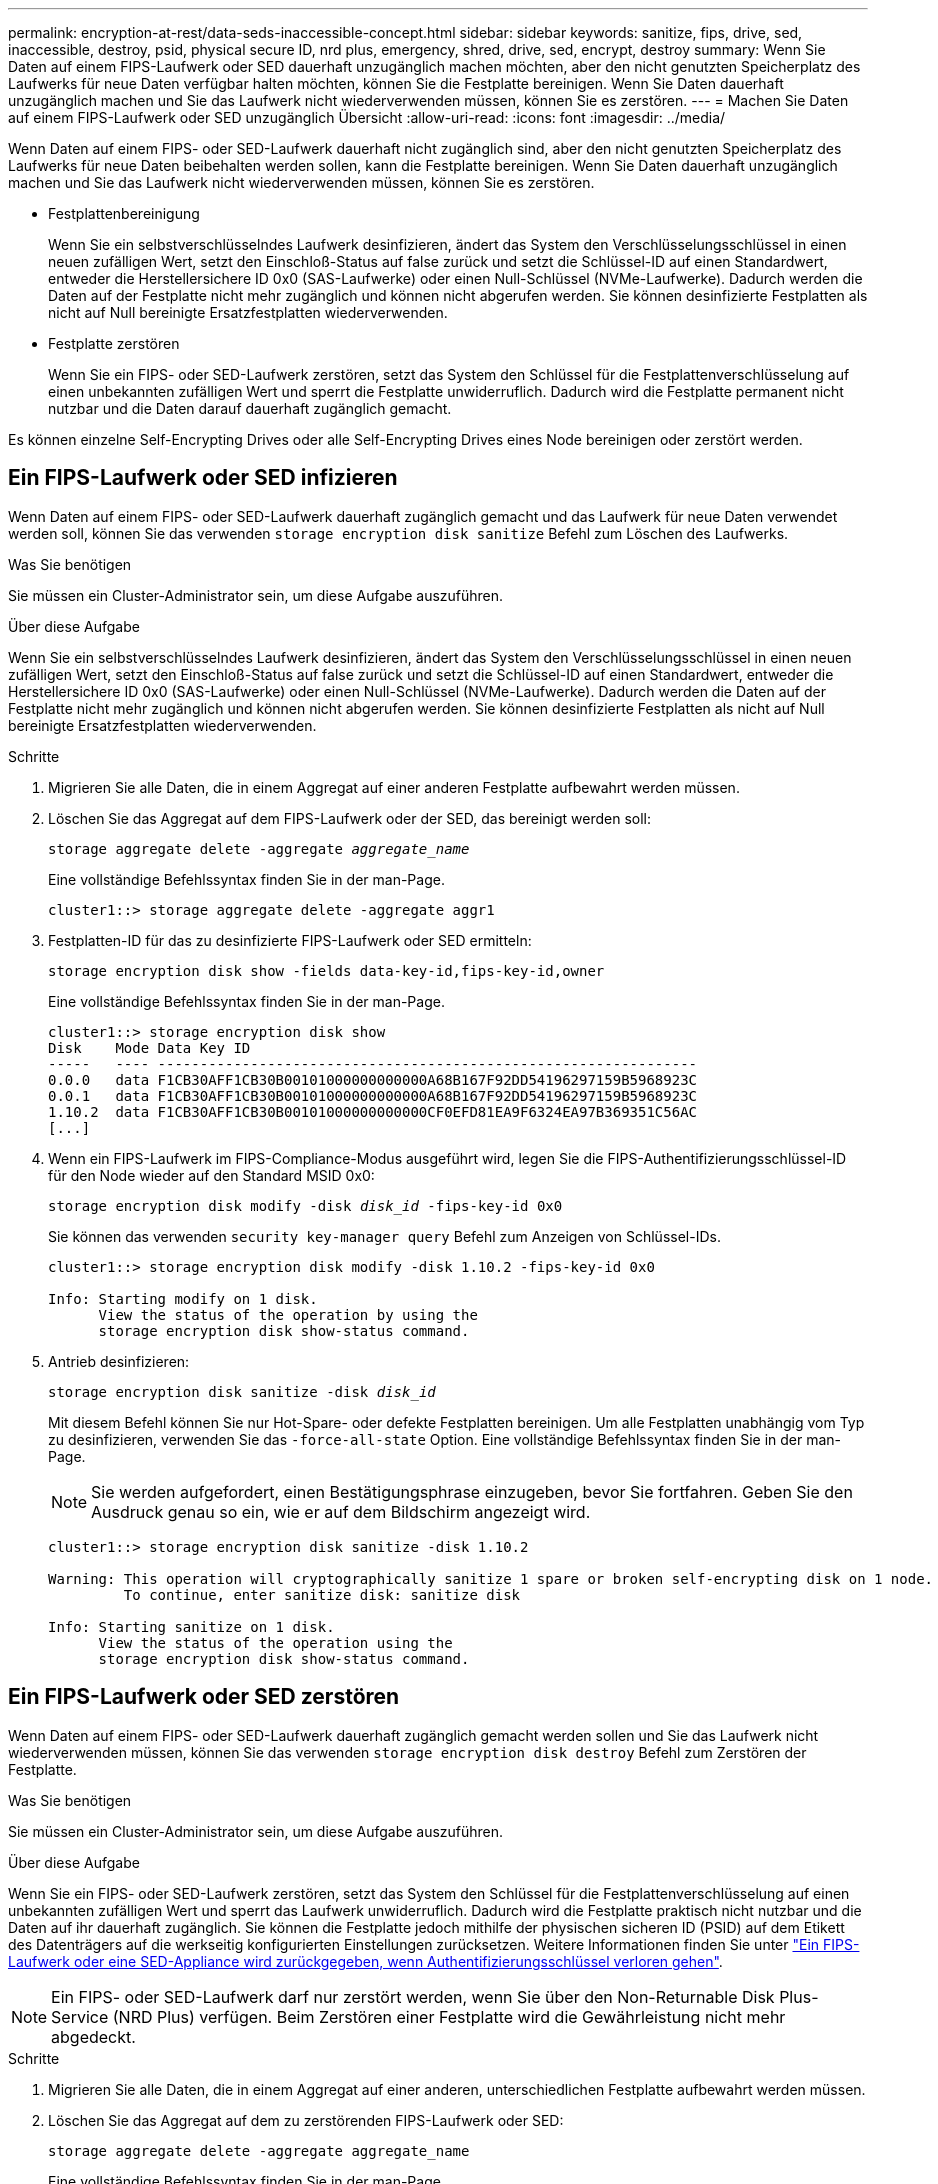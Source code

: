 ---
permalink: encryption-at-rest/data-seds-inaccessible-concept.html 
sidebar: sidebar 
keywords: sanitize, fips, drive, sed, inaccessible, destroy, psid, physical secure ID, nrd plus, emergency, shred,  drive, sed,  encrypt, destroy 
summary: Wenn Sie Daten auf einem FIPS-Laufwerk oder SED dauerhaft unzugänglich machen möchten, aber den nicht genutzten Speicherplatz des Laufwerks für neue Daten verfügbar halten möchten, können Sie die Festplatte bereinigen. Wenn Sie Daten dauerhaft unzugänglich machen und Sie das Laufwerk nicht wiederverwenden müssen, können Sie es zerstören. 
---
= Machen Sie Daten auf einem FIPS-Laufwerk oder SED unzugänglich Übersicht
:allow-uri-read: 
:icons: font
:imagesdir: ../media/


[role="lead"]
Wenn Daten auf einem FIPS- oder SED-Laufwerk dauerhaft nicht zugänglich sind, aber den nicht genutzten Speicherplatz des Laufwerks für neue Daten beibehalten werden sollen, kann die Festplatte bereinigen. Wenn Sie Daten dauerhaft unzugänglich machen und Sie das Laufwerk nicht wiederverwenden müssen, können Sie es zerstören.

* Festplattenbereinigung
+
Wenn Sie ein selbstverschlüsselndes Laufwerk desinfizieren, ändert das System den Verschlüsselungsschlüssel in einen neuen zufälligen Wert, setzt den Einschloß-Status auf false zurück und setzt die Schlüssel-ID auf einen Standardwert, entweder die Herstellersichere ID 0x0 (SAS-Laufwerke) oder einen Null-Schlüssel (NVMe-Laufwerke). Dadurch werden die Daten auf der Festplatte nicht mehr zugänglich und können nicht abgerufen werden. Sie können desinfizierte Festplatten als nicht auf Null bereinigte Ersatzfestplatten wiederverwenden.

* Festplatte zerstören
+
Wenn Sie ein FIPS- oder SED-Laufwerk zerstören, setzt das System den Schlüssel für die Festplattenverschlüsselung auf einen unbekannten zufälligen Wert und sperrt die Festplatte unwiderruflich. Dadurch wird die Festplatte permanent nicht nutzbar und die Daten darauf dauerhaft zugänglich gemacht.



Es können einzelne Self-Encrypting Drives oder alle Self-Encrypting Drives eines Node bereinigen oder zerstört werden.



== Ein FIPS-Laufwerk oder SED infizieren

Wenn Daten auf einem FIPS- oder SED-Laufwerk dauerhaft zugänglich gemacht und das Laufwerk für neue Daten verwendet werden soll, können Sie das verwenden `storage encryption disk sanitize` Befehl zum Löschen des Laufwerks.

.Was Sie benötigen
Sie müssen ein Cluster-Administrator sein, um diese Aufgabe auszuführen.

.Über diese Aufgabe
Wenn Sie ein selbstverschlüsselndes Laufwerk desinfizieren, ändert das System den Verschlüsselungsschlüssel in einen neuen zufälligen Wert, setzt den Einschloß-Status auf false zurück und setzt die Schlüssel-ID auf einen Standardwert, entweder die Herstellersichere ID 0x0 (SAS-Laufwerke) oder einen Null-Schlüssel (NVMe-Laufwerke). Dadurch werden die Daten auf der Festplatte nicht mehr zugänglich und können nicht abgerufen werden. Sie können desinfizierte Festplatten als nicht auf Null bereinigte Ersatzfestplatten wiederverwenden.

.Schritte
. Migrieren Sie alle Daten, die in einem Aggregat auf einer anderen Festplatte aufbewahrt werden müssen.
. Löschen Sie das Aggregat auf dem FIPS-Laufwerk oder der SED, das bereinigt werden soll:
+
`storage aggregate delete -aggregate _aggregate_name_`

+
Eine vollständige Befehlssyntax finden Sie in der man-Page.

+
[listing]
----
cluster1::> storage aggregate delete -aggregate aggr1
----
. Festplatten-ID für das zu desinfizierte FIPS-Laufwerk oder SED ermitteln:
+
`storage encryption disk show -fields data-key-id,fips-key-id,owner`

+
Eine vollständige Befehlssyntax finden Sie in der man-Page.

+
[listing]
----
cluster1::> storage encryption disk show
Disk    Mode Data Key ID
-----   ---- ----------------------------------------------------------------
0.0.0   data F1CB30AFF1CB30B00101000000000000A68B167F92DD54196297159B5968923C
0.0.1   data F1CB30AFF1CB30B00101000000000000A68B167F92DD54196297159B5968923C
1.10.2  data F1CB30AFF1CB30B00101000000000000CF0EFD81EA9F6324EA97B369351C56AC
[...]
----
. Wenn ein FIPS-Laufwerk im FIPS-Compliance-Modus ausgeführt wird, legen Sie die FIPS-Authentifizierungsschlüssel-ID für den Node wieder auf den Standard MSID 0x0:
+
`storage encryption disk modify -disk _disk_id_ -fips-key-id 0x0`

+
Sie können das verwenden `security key-manager query` Befehl zum Anzeigen von Schlüssel-IDs.

+
[listing]
----
cluster1::> storage encryption disk modify -disk 1.10.2 -fips-key-id 0x0

Info: Starting modify on 1 disk.
      View the status of the operation by using the
      storage encryption disk show-status command.
----
. Antrieb desinfizieren:
+
`storage encryption disk sanitize -disk _disk_id_`

+
Mit diesem Befehl können Sie nur Hot-Spare- oder defekte Festplatten bereinigen. Um alle Festplatten unabhängig vom Typ zu desinfizieren, verwenden Sie das `-force-all-state` Option. Eine vollständige Befehlssyntax finden Sie in der man-Page.

+
[NOTE]
====
Sie werden aufgefordert, einen Bestätigungsphrase einzugeben, bevor Sie fortfahren. Geben Sie den Ausdruck genau so ein, wie er auf dem Bildschirm angezeigt wird.

====
+
[listing]
----
cluster1::> storage encryption disk sanitize -disk 1.10.2

Warning: This operation will cryptographically sanitize 1 spare or broken self-encrypting disk on 1 node.
         To continue, enter sanitize disk: sanitize disk

Info: Starting sanitize on 1 disk.
      View the status of the operation using the
      storage encryption disk show-status command.
----




== Ein FIPS-Laufwerk oder SED zerstören

Wenn Daten auf einem FIPS- oder SED-Laufwerk dauerhaft zugänglich gemacht werden sollen und Sie das Laufwerk nicht wiederverwenden müssen, können Sie das verwenden `storage encryption disk destroy` Befehl zum Zerstören der Festplatte.

.Was Sie benötigen
Sie müssen ein Cluster-Administrator sein, um diese Aufgabe auszuführen.

.Über diese Aufgabe
Wenn Sie ein FIPS- oder SED-Laufwerk zerstören, setzt das System den Schlüssel für die Festplattenverschlüsselung auf einen unbekannten zufälligen Wert und sperrt das Laufwerk unwiderruflich. Dadurch wird die Festplatte praktisch nicht nutzbar und die Daten auf ihr dauerhaft zugänglich. Sie können die Festplatte jedoch mithilfe der physischen sicheren ID (PSID) auf dem Etikett des Datenträgers auf die werkseitig konfigurierten Einstellungen zurücksetzen. Weitere Informationen finden Sie unter link:return-self-encrypting-disks-keys-not-available-task.html["Ein FIPS-Laufwerk oder eine SED-Appliance wird zurückgegeben, wenn Authentifizierungsschlüssel verloren gehen"].

[NOTE]
====
Ein FIPS- oder SED-Laufwerk darf nur zerstört werden, wenn Sie über den Non-Returnable Disk Plus-Service (NRD Plus) verfügen. Beim Zerstören einer Festplatte wird die Gewährleistung nicht mehr abgedeckt.

====
.Schritte
. Migrieren Sie alle Daten, die in einem Aggregat auf einer anderen, unterschiedlichen Festplatte aufbewahrt werden müssen.
. Löschen Sie das Aggregat auf dem zu zerstörenden FIPS-Laufwerk oder SED:
+
`storage aggregate delete -aggregate aggregate_name`

+
Eine vollständige Befehlssyntax finden Sie in der man-Page.

+
[listing]
----
cluster1::> storage aggregate delete -aggregate aggr1
----
. Identifizieren Sie die Festplatten-ID für das zu zerstörenden FIPS-Laufwerk oder die SED:
+
`storage encryption disk show`

+
Eine vollständige Befehlssyntax finden Sie in der man-Page.

+
[listing]
----
cluster1::> storage encryption disk show
Disk    Mode Data Key ID
-----   ---- ----------------------------------------------------------------
0.0.0   data F1CB30AFF1CB30B00101000000000000A68B167F92DD54196297159B5968923C
0.0.1   data F1CB30AFF1CB30B00101000000000000A68B167F92DD54196297159B5968923C
1.10.2  data F1CB30AFF1CB30B00101000000000000CF0EFD81EA9F6324EA97B369351C56AC
[...]
----
. Zerstören Sie die Festplatte:
+
`storage encryption disk destroy -disk disk_id`

+
Eine vollständige Befehlssyntax finden Sie in der man-Page.

+
[NOTE]
====
Sie werden aufgefordert, einen Bestätigungsphrase einzugeben, bevor Sie fortfahren. Geben Sie den Ausdruck genau so ein, wie er auf dem Bildschirm angezeigt wird.

====
+
[listing]
----
cluster1::> storage encryption disk destroy -disk 1.10.2

Warning: This operation will cryptographically destroy 1 spare or broken
         self-encrypting disks on 1 node.
         You cannot reuse destroyed disks unless you revert
         them to their original state using the PSID value.
         To continue, enter
          destroy disk
         :destroy disk

Info: Starting destroy on 1 disk.
      View the status of the operation by using the
      "storage encryption disk show-status" command.
----




== Daten werden im Notfall auf einem FIPS-Laufwerk oder SED geschreddert

Im Falle eines Sicherheitsnotfalls können Sie den Zugriff auf ein FIPS-Laufwerk oder eine SED umgehend verhindern, auch wenn dem Storage-System oder dem KMIP-Server keine Stromversorgung zur Verfügung steht.

.Was Sie benötigen
* Wenn Sie einen KMIP-Server ohne Stromversorgung verwenden, muss der KMIP-Server mit einem einfach zerstörten Authentifizierungselement (z. B. eine Smartcard oder ein USB-Laufwerk) konfiguriert werden.
* Sie müssen ein Cluster-Administrator sein, um diese Aufgabe auszuführen.


.Schritt
. Daten im Notfall auf einem FIPS-Laufwerk oder SED sreddern:
+
|===


| Wenn... 2+| Dann... 


 a| 
Das Storage-System verfügt über einen Stromanstieg, und Sie können das Storage-System normal offline schalten
 a| 
.. Wenn das Storage-System als HA-Paar konfiguriert ist, deaktivieren Sie Takeover.
.. Alle Aggregate offline schalten und löschen.
.. Stellen Sie die Berechtigungsebene auf Erweiteriert: + ein
`set -privilege advanced`
.. Wenn sich das Laufwerk im FIPS-Compliance-Modus befindet, setzen Sie die FIPS-Authentifizierungsschlüssel-ID für den Node wieder auf die Standard-MSID: +
`storage encryption disk modify -disk * -fips-key-id 0x0`
.. Stoppen Sie das Speichersystem.
.. Booten Sie im Wartungsmodus.
.. Desinfizieren oder zerstören Sie die Festplatten:
+
*** Wenn Sie die Daten auf den Datenträgern unzugänglich machen und die Festplatten dennoch wiederverwenden können, desinfizieren Sie die Festplatten: +
`disk encrypt sanitize -all`
*** Wenn Sie die Daten auf den Laufwerken unzugänglich machen möchten und Sie die Festplatten nicht speichern müssen, zerstören Sie die Festplatten: +
`disk encrypt destroy disk_id1 disk_id2 …`


+
[NOTE]
====
Der `disk encrypt sanitize` Und `disk encrypt destroy` Befehle sind nur für den Wartungsmodus reserviert. Diese Befehle müssen auf jedem HA-Node ausgeführt werden und sind nicht für fehlerhafte Festplatten verfügbar.

====
.. Wiederholen Sie diese Schritte für den Partner-Node. Dadurch verlässt das Speichersystem den Status „dauerhaft deaktiviert“, wobei alle Daten gelöscht werden. Um das System erneut zu verwenden, müssen Sie es neu konfigurieren.




 a| 
Dem Storage-System steht Strom zur Verfügung, und Sie müssen die Daten sofort schüttelt haben
 a| 
.. *Wenn Sie die Daten auf den Datenträgern unzugänglich machen und die Festplatten noch wiederverwenden können, desinfizieren Sie die Festplatten:*
.. Wenn das Storage-System als HA-Paar konfiguriert ist, deaktivieren Sie Takeover.
.. Legen Sie die Berechtigungsebene auf erweitert fest:
+
`set -privilege advanced`

.. Wenn sich das Laufwerk im FIPS-Compliance-Modus befindet, legen Sie die FIPS-Authentifizierungsschlüssel-ID für den Node wieder auf die Standard-MSID fest:
+
`storage encryption disk modify -disk * -fips-key-id 0x0`

.. Festplatte bereinigen:
+
`storage encryption disk sanitize -disk * -force-all-states true`


 a| 
.. *Wenn Sie die Daten auf den Datenträgern unzugänglich machen und Sie nicht brauchen, um die Festplatten zu speichern, zerstören Sie die Festplatten:*
.. Wenn das Storage-System als HA-Paar konfiguriert ist, deaktivieren Sie Takeover.
.. Legen Sie die Berechtigungsebene auf erweitert fest:
+
`set -privilege advanced`

.. Zerstören Sie die Festplatten:
`storage encryption disk destroy -disk * -force-all-states true`




 a| 
Das Speichersystem kommt zu einer Panik, sodass das System dauerhaft deaktiviert ist, während alle Daten gelöscht werden. Um das System erneut zu verwenden, müssen Sie es neu konfigurieren.



 a| 
Der KMIP-Server mit Strom ist, nicht jedoch für das Storage-System verfügbar
 a| 
.. Melden Sie sich beim KMIP-Server an.
.. Vernichten Sie alle Schlüssel, die den FIPS-Laufwerken oder SEDs zugeordnet sind, die die Daten enthalten, auf die Sie Zugriff verhindern möchten. Dadurch wird der Zugriff auf die Festplattenverschlüsselung durch das Speichersystem verhindert.




 a| 
Der KMIP-Server oder das Storage-System bieten keine Stromversorgung
 a| 
Zerstören Sie das Authentifizierungselement für den KMIP-Server (z. B. die Smart Card). Dadurch wird der Zugriff auf die Festplattenverschlüsselung durch das Speichersystem verhindert.

|===
+
Eine vollständige Befehlssyntax finden Sie in den man-Pages.


